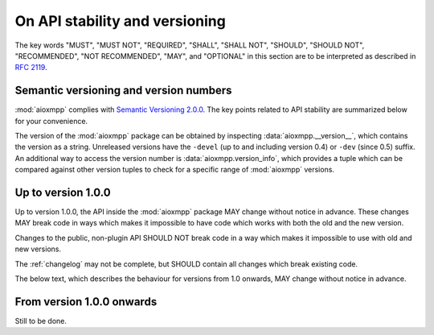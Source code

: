.. _api-stability:

On API stability and versioning
###############################

The key words "MUST", "MUST NOT", "REQUIRED", "SHALL", "SHALL NOT", "SHOULD",
"SHOULD NOT", "RECOMMENDED", "NOT RECOMMENDED", "MAY", and "OPTIONAL" in this
section are to be interpreted as described in `RFC 2119`__.

__ https://tools.ietf.org/html/rfc2119

Semantic versioning and version numbers
=======================================

:mod:`aioxmpp` complies with `Semantic Versioning 2.0.0`__. The key points
related to API stability are summarized below for your convenience.

The version of the :mod:`aioxmpp` package can be obtained by inspecting
:data:`aioxmpp.__version__`, which contains the version as a string. Unreleased
versions have the ``-devel`` (up to and including version 0.4) or ``-dev``
(since 0.5) suffix. An additional way to access the version number is
:data:`aioxmpp.version_info`, which provides a tuple which can be compared
against other version tuples to check for a specific range of :mod:`aioxmpp`
versions.

__ http://semver.org/spec/v2.0.0.html

Up to version 1.0.0
===================

Up to version 1.0.0, the API inside the :mod:`aioxmpp` package MAY change
without notice in advance. These changes MAY break code in ways which makes it
impossible to have code which works with both the old and the new version.

Changes to the public, non-plugin API SHOULD NOT break code in a way which
makes it impossible to use with old and new versions.

The :ref:`changelog` may not be complete, but SHOULD contain all changes which
break existing code.

The below text, which describes the behaviour for versions from 1.0 onwards,
MAY change without notice in advance.

From version 1.0.0 onwards
==========================

Still to be done.

